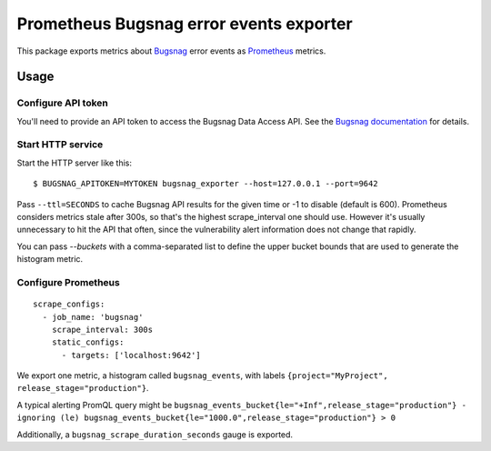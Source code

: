 ========================================
Prometheus Bugsnag error events exporter
========================================

This package exports metrics about `Bugsnag`_ error events as `Prometheus`_ metrics.

.. _`Bugsnag`: https://bugsnag.com
.. _`Prometheus`: https://prometheus.io


Usage
=====

Configure API token
-------------------

You'll need to provide an API token to access the Bugsnag Data Access API.
See the `Bugsnag documentation`_ for details.

.. _`Bugsnag documentation`: https://bugsnagapiv2.docs.apiary.io/#introduction/authentication


Start HTTP service
------------------

Start the HTTP server like this::

    $ BUGSNAG_APITOKEN=MYTOKEN bugsnag_exporter --host=127.0.0.1 --port=9642

Pass ``--ttl=SECONDS`` to cache Bugsnag API results for the given time or -1 to disable (default is 600).
Prometheus considers metrics stale after 300s, so that's the highest scrape_interval one should use.
However it's usually unnecessary to hit the API that often, since the vulnerability alert information does not change that rapidly.

You can pass `--buckets` with a comma-separated list to define the upper bucket bounds that are used to generate the histogram metric.


Configure Prometheus
--------------------

::

    scrape_configs:
      - job_name: 'bugsnag'
        scrape_interval: 300s
        static_configs:
          - targets: ['localhost:9642']

We export one metric, a histogram called ``bugsnag_events``,
with labels ``{project="MyProject", release_stage="production"}``.

A typical alerting PromQL query might be ``bugsnag_events_bucket{le="+Inf",release_stage="production"} - ignoring (le) bugsnag_events_bucket{le="1000.0",release_stage="production"} > 0``

Additionally, a ``bugsnag_scrape_duration_seconds`` gauge is exported.
